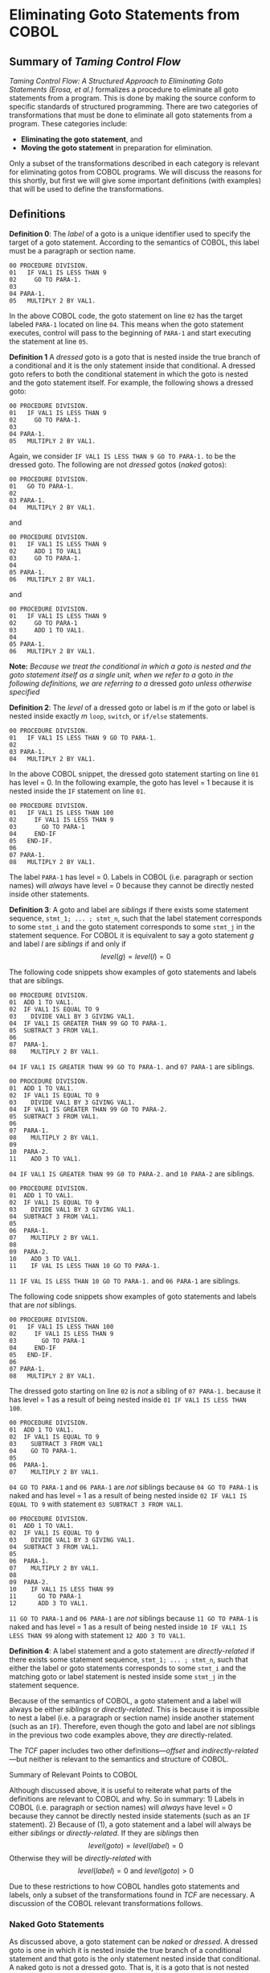 * Eliminating Goto Statements from COBOL
:PROPERTIES:
:CUSTOM_ID: eliminating-goto-statements-from-cobol
:END:
** Summary of /Taming Control Flow/
:PROPERTIES:
:CUSTOM_ID: summary-of-taming-control-flow
:END:
/Taming Control Flow: A Structured Approach to Eliminating Goto
Statements (Erosa, et al.)/ formalizes a procedure to eliminate all goto
statements from a program. This is done by making the source conform to
specific standards of structured programming. There are two categories
of transformations that must be done to eliminate all goto statements
from a program. These categories include:

- *Eliminating the goto statement*, and
- *Moving the goto statement* in preparation for elimination.

Only a subset of the transformations described in each category is
relevant for eliminating gotos from COBOL programs. We will discuss the
reasons for this shortly, but first we will give some important
definitions (with examples) that will be used to define the
transformations.

** Definitions
:PROPERTIES:
:CUSTOM_ID: definitions
:END:
*Definition 0*: The /label/ of a goto is a unique identifier used to
specify the target of a goto statement. According to the semantics of
COBOL, this label must be a paragraph or section name.

#+begin_example
00 PROCEDURE DIVISION.
01   IF VAL1 IS LESS THAN 9
02     GO TO PARA-1.
03
04 PARA-1.
05   MULTIPLY 2 BY VAL1.
#+end_example

In the above COBOL code, the goto statement on line =02= has the target
labeled =PARA-1= located on line =04=. This means when the goto
statement executes, control will pass to the beginning of =PARA-1= and
start executing the statement at line =05=.

*Definition 1* A /dressed/ goto is a goto that is nested inside the true
branch of a conditional and it is the only statement inside that
conditional. A dressed goto refers to both the conditional statement in
which the goto is nested and the goto statement itself. For example, the
following shows a dressed goto:

#+begin_example
00 PROCEDURE DIVISION.
01   IF VAL1 IS LESS THAN 9
02     GO TO PARA-1.
03
04 PARA-1.
05   MULTIPLY 2 BY VAL1.
#+end_example

Again, we consider =IF VAL1 IS LESS THAN 9 GO TO PARA-1.= to be the
dressed goto. The following are not /dressed/ gotos (/naked/ gotos):

#+begin_example
00 PROCEDURE DIVISION.
01   GO TO PARA-1.
02
03 PARA-1.
04   MULTIPLY 2 BY VAL1.
#+end_example

and

#+begin_example
00 PROCEDURE DIVISION.
01   IF VAL1 IS LESS THAN 9
02     ADD 1 TO VAL1
03     GO TO PARA-1.
04
05 PARA-1.
06   MULTIPLY 2 BY VAL1.
#+end_example

and

#+begin_example
00 PROCEDURE DIVISION.
01   IF VAL1 IS LESS THAN 9
02     GO TO PARA-1
03     ADD 1 TO VAL1.
04
05 PARA-1.
06   MULTIPLY 2 BY VAL1.
#+end_example

*Note:* /Because we treat the conditional in which a goto is nested and
the goto statement itself as a single unit, when we refer to a/ goto /in
the following definitions, we are referring to a/ dressed /goto unless
otherwise specified/

*Definition 2*: The /level/ of a dressed goto or label is \(m\) if the
goto or label is nested inside exactly \(m\) =loop=, =switch=, or
=if/else= statements.

#+begin_example
00 PROCEDURE DIVISION.
01   IF VAL1 IS LESS THAN 9 GO TO PARA-1.
02
03 PARA-1.
04   MULTIPLY 2 BY VAL1.
#+end_example

In the above COBOL snippet, the dressed goto statement starting on line
=01= has level = 0. In the following example, the goto has level = 1
because it is nested inside the =IF= statement on line =01=.

#+begin_example
00 PROCEDURE DIVISION.
01   IF VAL1 IS LESS THAN 100
02     IF VAL1 IS LESS THAN 9
03       GO TO PARA-1
04     END-IF
05   END-IF.
06
07 PARA-1.
08   MULTIPLY 2 BY VAL1.
#+end_example

The label =PARA-1= has level = 0. Labels in COBOL (i.e. paragraph or
section names) will /always/ have level = 0 because they cannot be
directly nested inside other statements.

*Definition 3*: A goto and label are /siblings/ if there exists some
statement sequence, =stmt_1; ... ; stmt_n=, such that the label
statement corresponds to some =stmt_i= and the goto statement
corresponds to some =stmt_j= in the statement sequence. For COBOL it is
equivalent to say a goto statement \(g\) and label \(l\) are /siblings/
if and only if \[level(g) = level(l) = 0\]

The following code snippets show examples of goto statements and labels
that are siblings.

#+begin_example
00 PROCEDURE DIVISION.
01  ADD 1 TO VAL1.
02  IF VAL1 IS EQUAL TO 9
03    DIVIDE VAL1 BY 3 GIVING VAL1.
04  IF VAL1 IS GREATER THAN 99 GO TO PARA-1.
05  SUBTRACT 3 FROM VAL1.
06
07  PARA-1.
08    MULTIPLY 2 BY VAL1.
#+end_example

=04 IF VAL1 IS GREATER THAN 99 GO TO PARA-1.= and =07 PARA-1= are
siblings.

#+begin_example
00 PROCEDURE DIVISION.
01  ADD 1 TO VAL1.
02  IF VAL1 IS EQUAL TO 9
03    DIVIDE VAL1 BY 3 GIVING VAL1.
04  IF VAL1 IS GREATER THAN 99 G0 TO PARA-2.
05  SUBTRACT 3 FROM VAL1.
06
07  PARA-1.
08    MULTIPLY 2 BY VAL1.
09
10  PARA-2.
11    ADD 3 TO VAL1.
#+end_example

=04 IF VAL1 IS GREATER THAN 99 G0 TO PARA-2.= and =10 PARA-2= are
siblings.

#+begin_example
00 PROCEDURE DIVISION.
01  ADD 1 TO VAL1.
02  IF VAL1 IS EQUAL TO 9
03    DIVIDE VAL1 BY 3 GIVING VAL1.
04  SUBTRACT 3 FROM VAL1.
05
06  PARA-1.
07    MULTIPLY 2 BY VAL1.
08
09  PARA-2.
10    ADD 3 TO VAL1.
11    IF VAL IS LESS THAN 10 GO TO PARA-1.
#+end_example

=11 IF VAL IS LESS THAN 10 GO TO PARA-1.= and =06 PARA-1= are siblings.

The following code snippets show examples of goto statements and labels
that are /not/ siblings.

#+begin_example
00 PROCEDURE DIVISION.
01   IF VAL1 IS LESS THAN 100
02     IF VAL1 IS LESS THAN 9
03       GO TO PARA-1
04     END-IF
05   END-IF.
06
07 PARA-1.
08   MULTIPLY 2 BY VAL1.
#+end_example

The dressed goto starting on line =02= is /not/ a sibling of
=07 PARA-1.= because it has level = 1 as a result of being nested inside
=01 IF VAL1 IS LESS THAN 100=.

#+begin_example
00 PROCEDURE DIVISION.
01  ADD 1 TO VAL1.
02  IF VAL1 IS EQUAL TO 9
03    SUBTRACT 3 FROM VAL1
04    GO TO PARA-1.
05
06  PARA-1.
07    MULTIPLY 2 BY VAL1.
#+end_example

=04 GO TO PARA-1= and =06 PARA-1= are /not/ siblings because
=04 GO TO PARA-1= is naked and has level = 1 as a result of being nested
inside =02 IF VAL1 IS EQUAL TO 9= with statement
=03 SUBTRACT 3 FROM VAL1=.

#+begin_example
00 PROCEDURE DIVISION.
01  ADD 1 TO VAL1.
02  IF VAL1 IS EQUAL TO 9
03    DIVIDE VAL1 BY 3 GIVING VAL1.
04  SUBTRACT 3 FROM VAL1.
05
06  PARA-1.
07    MULTIPLY 2 BY VAL1.
08
09  PARA-2.
10    IF VAL1 IS LESS THAN 99
11      GO TO PARA-1
12      ADD 3 TO VAL1.
#+end_example

=11 GO TO PARA-1= and =06 PARA-1= are /not/ siblings because
=11 GO TO PARA-1= is naked and has level = 1 as a result of being nested
inside =10 IF VAL1 IS LESS THAN 99= along with statement
=12 ADD 3 TO VAL1=.

*Definition 4*: A label statement and a goto statement are
/directly-related/ if there exists some statement sequence,
=stmt_1; ... ; stmt_n=, such that either the label or goto statements
corresponds to some =stmt_i= and the matching goto or label statement is
nested inside some =stmt_j= in the statement sequence.

Because of the semantics of COBOL, a goto statement and a label will
always be either /siblings/ or /directly-related/. This is because it is
impossible to nest a label (i.e. a paragraph or section name) inside
another statement (such as an =IF=). Therefore, even though the goto and
label are /not/ siblings in the previous two code examples above, they
/are/ directly-related.

The /TCF/ paper includes two other definitions---/offset/ and
/indirectly-related/---but neither is relevant to the semantics and
structure of COBOL.

**** Summary of Relevant Points to COBOL
:PROPERTIES:
:CUSTOM_ID: summary-of-relevant-points-to-cobol
:END:
Although discussed above, it is useful to reiterate what parts of the
definitions are relevant to COBOL and why. So in summary: 1) Labels in
COBOL (i.e. paragraph or section names) will /always/ have level = 0
because they cannot be directly nested inside statements (such as an
=IF= statement). 2) Because of (1), a goto statement and a label will
always be either /siblings/ or /directly-related/. If they are
/siblings/ then \[level(goto) = level(label) = 0\] Otherwise they will
be /directly-related/ with
\[level(label) = 0 \textrm{ and } level(goto)>0\]

Due to these restrictions to how COBOL handles goto statements and
labels, only a subset of the transformations found in /TCF/ are
necessary. A discussion of the COBOL relevant transformations follows.

*** Naked Goto Statements
:PROPERTIES:
:CUSTOM_ID: naked-goto-statements
:END:
As discussed above, a goto statement can be /naked/ or /dressed/. A
dressed goto is one in which it is nested inside the true branch of a
conditional statement and that goto is the only statement nested inside
that conditional. A naked goto is not a dressed goto. That is, it is a
goto that is not nested inside a conditional or it is not the only
statement nested inside the conditional in which it is nested. If a goto
is dressed, then we consider the goto and its nesting conditional as a
single unit.

Because all the examples and transformations discussed in /TCF/ assume
the gotos are dressed, we will quickly review a procedure to transform
any naked goto into a dressed version. The transformation is simple: -
For every naked goto found in a program, transform it into a dressed
goto by nesting it inside the true branch of a conditional statement in
the form of =IF TRUE ... END-IF.=

A trivial example is one in which there is a single goto and label:

#+begin_example
00 PROCEDURE DIVISION.
01   GO TO PARA-1
02
03 PARA-1.
04   ADD 1 TO VAL1.

==Transformed to dressed goto==>

00 PROCEDURE DIVISION.
01   IF TRUE
02     GO TO PARA-1.
03
04 PARA-1.
05   ADD 1 TO VAL1.
#+end_example

The following examples shows how the transformation works when the goto
is already nested inside a conditional statement but other statements
are also nested inside:

#+begin_example
00 PROCEDURE DIVISION.
01   IF VAL1 IS LESS THAN 42
02     ADD 2 TO VAL1
03     GO TO PARA-1.
04
05 PARA-1.
06   ADD 1 TO VAL1.

==Transformed to dressed goto==>

00 PROCEDURE DIVISION.
01   IF VAL1 IS LESS THAN 42
02     ADD 2 TO VAL1
03     IF TRUE GO TO PARA-1 END-IF
04   END-IF.
05
06 PARA-1.
07   ADD 1 TO VAL1.
#+end_example

and

#+begin_example
00 PROCEDURE DIVISION.
01   IF VAL1 IS LESS THAN 42
02     GO TO PARA-1
03     ADD 2 TO VAL1.
04
05 PARA-1.
06   ADD 1 TO VAL1.

==Transformed to dressed goto==>

00 PROCEDURE DIVISION.
01   IF VAL1 IS LESS THAN 42
02     IF TRUE GO TO PARA-1 END-IF
03     ADD 2 TO VAL1
04   END-IF.
05
06 PARA-1.
07   ADD 1 TO VAL1.
#+end_example

and

#+begin_example
00 PROCEDURE DIVISION.
01   IF VAL1 IS LESS THAN 42
02     GO TO PARA-1
03   ELSE
04     ADD 2 TO VAL1
05   END-IF.
06
07 PARA-1.
08   ADD 1 TO VAL1.

==Transformed to dressed goto==>

00 PROCEDURE DIVISION.
01   IF VAL1 IS LESS THAN 42
02     IF TRUE GO TO PARA-1 END-IF
03   ELSE
04     ADD 2 TO VAL1
05   END-IF.
06
07 PARA-1.
08   ADD 1 TO VAL1.
#+end_example

The naked goto transformation will be referenced below when discussing
the transformations defined in /TCF/.

*** /TCF/ Transformations
:PROPERTIES:
:CUSTOM_ID: tcf-transformations
:END:
There are two categories of transformations outlined in /TCF/, those
that *eliminate the goto statement* and those that *move the goto
statement* by unnesting it from other statements in preparation for
elimination. We will begin our discussion with the latter.

**** Moving Goto Statements by Unnesting
:PROPERTIES:
:CUSTOM_ID: moving-goto-statements-by-unnesting
:END:
/TCF/ defines two types of movement transformations that can be done on
a goto statement: 1) *Outward-movement* transformations where a goto or
label statement is unnested from and moved outside another statement
such as a =loop=, =switch=, or =if/else=. If
\(level(goto)>level(label)\) then a series of outward-movement
transformations are done to decrease the level of the goto statement
until \(level(goto)=level(label)\) 2) *Inward-movement* transformations
where a goto or label statement is nested inside another statement such
as a =loop=, =switch=, or =if/else=. If \(level(goto)<level(label)\)
then a series of inward-movement transformations are done to increase
the level of the goto statement until \(level(goto)=level(label)\).

Consistent with the discussion on applying the definitions to COBOL in
the previous section, inward-movement transformations can be ignored;
they are not relevant to COBOL programs. Recall that not only will it
/always/ be the case for every COBOL program that

\[level(goto) \geqslant level(label),\]

it will also always be true that

\[level(label) = 0.\]

Thus, /the only movement transformation we need in eliminating gotos
from a COBOL program is the outward-movement transformation/.
Furthermore, the goal of these outward-movement transformations is to
make the COBOL goto and target label (the paragraph or section name)
/siblings/ with

\[level(goto) = level(label) = 0.\]

**** Outward-movement Transformations in COBOL
:PROPERTIES:
:CUSTOM_ID: outward-movement-transformations-in-cobol
:END:
There are two basic statements from which gotos can be unnested and
moved out to a lower level. These are from inside =IF ... ELSE ...=
statements and =PERFORM ... UNTIL ...= statements (the standard looping
structure in COBOL).

***** Moving Goto Outside an IF Statement
:PROPERTIES:
:CUSTOM_ID: moving-goto-outside-an-if-statement
:END:
The same basic approach is used if the goto is nested inside an
=IF ... ELSE ...= statement or =PERFORM ... UNTIL ...= statement: -
identify the guard expression inside the dressed goto or the conditional
in which the dressed goto is nested inside, - assign a boolean variable
the value of that guard expression, - place this assignment statement
right before the nesting statement, and - move the goto down one level
by pulling it out of the statement it's nested in.

A simple example follows.

#+begin_example
00 PROCEDURE DIVISION.
01   IF VAL1 IS LESS THAN 100
02     IF VAL1 IS LESS THAN 9
03       GO TO PARA-1
04     END-IF
05   END-IF
06   COMPUTE VAL1 = VAL1 + 1.
07
08 PARA-1.
09   MULTIPLY 2 BY VAL1.

==First create cond_1 on line 02 from the dressed 
  goto guard expression==>

00 PROCEDURE DIVISION.
01   IF VAL1 IS LESS THAN 100
02     cond_1 = VAL1 IS LESS THAN 9
03     IF cond_1 GO TO PARA-1 END-IF
04   END-IF.
05   COMPUTE VAL1 = VAL1 + 1.
06
07 PARA-1.
08   MULTIPLY 2 BY VAL1.
#+end_example

We can see the dressed goto starts on top line =02= and contains the
guard expression =VAL1 IS LESS THAN 9=. So we first create a boolean
variable =cond_1= at bottom line =02= and assign this expression.

*Note:* /The introduction of this =cond_1= value is not valid COBOL.
Here we used a simplified notation, but COBOL does not include boolean
valued variables. Level 88 variables are often used to serve this
function and the actual implementation of the outward-movement
transformation will have to do something similar./ See the discussion
below in *COBOL Does Not Have Boolean Valued Variables*

We can now move the dressed goto outside the outer conditional by
creating a similar boolean valued variable, assigning it the outer
conditional's guard expression, conjuncting this boolean valued variable
to the dressed goto's guard expression, and moving the goto out one
level:

#+begin_example
00 PROCEDURE DIVISION.
01   IF VAL1 IS LESS THAN 100
02     cond_1 = VAL1 IS LESS THAN 9
03     IF cond_1 GO TO PARA-1 END-IF
04   END-IF.
05   COMPUTE VAL1 = VAL1 + 1.
06
07 PARA-1.
08   MULTIPLY 2 BY VAL1.

==Now create cond_2 on line 01 and move out the goto==>

00 PROCEDURE DIVISION.
01   cond_2 = VAL1 IS LESS THAN 100
02   IF VAL1 IS LESS THAN 100
03     cond_1 = VAL1 IS LESS THAN 9
04   END-IF
05   IF cond_1 AND cond_2 GO TO PARA-1.
06   COMPUTE VAL1 = VAL1 + 1.
07
08 PARA-1.
09   MULTIPLY 2 BY VAL1.
#+end_example

Here we can see the original program on top with the equivalent version
after completing the transformation on bottom:

#+begin_example
00 PROCEDURE DIVISION.
01   IF VAL1 IS LESS THAN 100
02     IF VAL1 IS LESS THAN 9
03       GO TO PARA-1
04     END-IF
05   END-IF
06   COMPUTE VAL1 = VAL1 + 1.
07
08 PARA-1.
09   MULTIPLY 2 BY VAL1.

==Fully transforms to==>

00 PROCEDURE DIVISION.
01   cond_2 = VAL1 IS LESS THAN 100
02   IF VAL1 IS LESS THAN 100
03     cond_1 = VAL1 IS LESS THAN 9
04   END-IF
05   IF cond_1 AND cond_2 GO TO PARA-1.
06   COMPUTE VAL1 = VAL1 + 1.
07
08 PARA-1.
09   MULTIPLY 2 BY VAL1.
#+end_example

This concludes the steps involved in the outward-movement transformation
of the goto included in this example. How we use the variable =cond_1=
and =cond_2= that we introduced or what we do with the statement on
below line =06= after the goto but before the label will be discussed
when explaining the goto elimination transformations. Until then, let's
look at another example that uses a =PERFORM ... UNTIL ...= to nest a
goto.

***** Moving Goto Outside a PERFORM Statement
:PROPERTIES:
:CUSTOM_ID: moving-goto-outside-a-perform-statement
:END:
Consider the following example.

#+begin_example
00 PROCEDURE DIVISION.
01   PERFORM UNTIL VAL1 IS GREATER THAN 10
02     GO TO PARA-1.
03   COMPUTE VAL1 = VAL1 + 1.
04
05 PARA-1.
06   MULTIPLY 2 BY VAL1.
#+end_example

Notice the goto on line =02= is naked. So lets first correct that:

#+begin_example
00 PROCEDURE DIVISION.
01   PERFORM UNTIL VAL1 IS GREATER THAN 10
02     GO TO PARA-1.
03   COMPUTE VAL1 = VAL1 + 1.
04
05 PARA-1.
06   MULTIPLY 2 BY VAL1.

==Make naked goto dressed==>

00 PROCEDURE DIVISION.
01   PERFORM UNTIL VAL1 IS GREATER THAN 10
02     IF TRUE GO TO PARA-1 END-IF.
03   COMPUTE VAL1 = VAL1 + 1.
04
05 PARA-1.
06   MULTIPLY 2 BY VAL1.
#+end_example

Now apply the outward movement transformation from the loop structure to
get:

#+begin_example
00 PROCEDURE DIVISION.
01   PERFORM UNTIL VAL1 IS GREATER THAN 10
02     IF TRUE GO TO PARA-1 END-IF.
03   COMPUTE VAL1 = VAL1 + 1.
04
05 PARA-1.
06   MULTIPLY 2 BY VAL1.

==Transforms to==>

00 PROCEDURE DIVISION.
01   cond_2 = VAL1 IS GREATER THAN 10
02   PERFORM UNTIL VAL1 IS GREATER THAN 10
03     cond_1 = TRUE
04     IF cond_1 break.
05   END-PERFORM.
06   IF cond_1 AND NOT(cond_2) GO TO PARA-1 END-IF.
07   COMPUTE VAL1 = VAL1 + 1.
08
09 PARA-1.
10   MULTIPLY 2 BY VAL1.
#+end_example

Just as in the =IF ... Else ...= statement, we identify the guard
expression guarding the goto statement, assign to a boolean variable the
value of that guard expression, and move the goto outside the statement
in which it was originally nested. Movement outside a =PERFORM= differs
from =IF ... ELSE ...=, however, because we must place at the original
location of the dressed goto a =break= statement that is inside a
conditional guarded by the dressed goto's guard expression.

*Note:* /COBOL does not contain a/ =break= /statement. We can, however,
use a non-COBOL construct during our compilation process into our
FOM-ready representation. That is, we can insert a statement (or flag,
if you wish) that tells the FOM transpiler to create a FOM break
statement inside the relevant branch of the conditional. This will
maintain equivalence to the original COBOL source while side-stepping a
more complicated transformation./

***** Outward-movement Transformations for Multiple Levels of Nesting
:PROPERTIES:
:CUSTOM_ID: outward-movement-transformations-for-multiple-levels-of-nesting
:END:
The above outward-movement process can be done recursively for any level
of nesting until \(level(goto) = 0\) as can be seen in the following
example.

#+begin_example
00 PROCEDURE DIVISION.
01   IF VAL1 IS LESS THAN 0
02     SUBTRACT VAL1 FROM VAL1
03     IF VAL1 IS EQUAL TO 0
04       MOVE 9 TO VAL1
05       GO TO PARA-1
06     END-IF
07   END-IF.
08   COMPUTE VAL1 = VAL1 + 1.
09
10 PARA-1.
11   MULTIPLY 2 BY VAL1.

==Transforms to==>

00 PROCEDURE DIVISION.
01   cond_3 = VAL1 IS LESS THAN 0.
02   IF VAL1 IS LESS THAN 0
03     SUBTRACT VAL1 TO VAL1
04     cond_2 = VAL1 IS EQUAL TO 0
05     IF VAL1 IS EQUAL TO 0
06       MOVE 9 TO VAL1
07       cond_1 = TRUE
08     END-IF
09   END-IF.
10   IF cond_1 AND cond_2 and cond_3 GO TO PARA-1.
11   COMPUTE VAL1 = VAL1 + 1.
12
13 PARA-1.
14   MULTIPLY 2 BY VAL1.
#+end_example

**** Goto Elimination Transformations
:PROPERTIES:
:CUSTOM_ID: goto-elimination-transformations
:END:
Once the goto has been completely unnested
(i.e. \(level(goto)=level(label)=0\)) using the outward-movement
transformations we are ready to eliminate the goto statement. There are
two such transformations depending on how the goto and its target label
are ordered /according to the execution of those statements/. Execution
order will become relevant shortly, but let us first describe the two
transformations. These transformations are 1) *Forward goto
transformation* where a goto that is before its target label according
to the execution order of the program is eliminated, and 2) *Backward
goto transformation* where a goto that is after its target label
according to the execution order of the program is eliminated.

***** Forward Goto Transformation
:PROPERTIES:
:CUSTOM_ID: forward-goto-transformation
:END:
The basic procedure of either elimination transformations is to 1) Find
the statements that are between the goto and its target label according
to the execution order of the program. 2) Nest those statements into the
appropriate COBOL control flow statement while preserving equivalence to
the original program

Consider the following example where a forward goto is eliminated

#+begin_example
00 PROCEDURE DIVISION.
01   IF VAL1 IS LESS THAN 9
02     GO TO PARA-1.
03   COMPUTE VAL1 = VAL1 + 1.
04
05 PARA-1.
06   MULTIPLY 2 BY VAL1.

==Outward movement transformation==>

00 PROCEDURE DIVISION.
01   cond_1 = VAL1 IS LESS THAN 9.
02   IF VAL1 IS LESS THAN 9.
03   IF cond_1 GO TO PARA-1.
04   COMPUTE VAL1 = VAL1 + 1.
05
06 PARA-1.
07   MUTIPLY 2 BY VAL1.
#+end_example

First the goto is moved outward using an outward-movement transformation

#+begin_example
00 PROCEDURE DIVISION.
01   cond_1 = VAL1 IS LESS THAN 9.
02   IF VAL1 IS LESS THAN 9.
03   IF cond_1 GO TO PARA-1.
04   COMPUTE VAL1 = VAL1 + 1.
05
06 PARA-1.
07   MUTIPLY 2 BY VAL1.

==Eliminate goto==>

00 PROCEDURE DIVISION.
01   cond_1 = VAL1 IS LESS THAN 9.
02   IF VAL1 IS LESS THAN 9.
03   IF NOT(cond_1)
04     COMPUTE VAL1 = VAL1 + 1.
05   IF cond_1 GO TO PARA-1.
06
07 PARA-1.
08   MUTIPLY 2 BY VAL1.
#+end_example

Then the goto is eliminated by first collecting the statements between
the goto on top line =03= and the label =PARA-1= on line =06=. There is
only one such statement on line =04=: =COMPUTE VAL1 = VAL1 + 1=. We then
create a new =IF= statement with the negation of the boolean variable
=cond_1= on line =01= (created during the outward-movement
transformation) as the guard expression. We then nest the collected
statements (here only =COMPUTE VAL1 = VAL1 + 1=) inside the true branch
of that created =IF= statement. We can now simply remove the goto at
bottom line =05=, eliminating it from the program. An optional cleanup
step in this particular example is to also removing the =IF= at bottom
line =02= since it contains no other statements. As we will see, if it
/did/ contain other statements this cleanup step would not be possible.

Here we can see the original program on the top and the goto-free,
cleaned up version on the bottom.

#+begin_example
00 PROCEDURE DIVISION.
01   IF VAL1 IS LESS THAN 9
02     GO TO PARA-1.
03   COMPUTE VAL1 = VAL1 + 1.
04
05 PARA-1.
06   MULTIPLY 2 BY VAL1.

==Fully transformed==>

00 PROCEDURE DIVISION.
01   cond_1 = VAL1 IS LESS THAN 9.
02   IF NOT(cond_1)
03     COMPUTE VAL1 = VAL1 + 1.
04
05 PARA-1.
06   MUTIPLY 2 BY VAL1.
#+end_example

These two programs are equivalent w.r.t. how the program transforms
information.

This procedure of forward goto elimination is the same for any amount of
outward-movement transformations that may be required. It is also the
same for any number or type of statements that exist between the goto
and its target label according to the execution order of the program:

#+begin_example
00 PROCEDURE DIVISION.
01   IF VAL1 IS LESS THAN 0
02     SUBTRACT VAL1 FROM VAL1
03     IF VAL1 IS EQUAL TO 0
04       MOVE 9 TO VAL1
05       GO TO PARA-1
06     END-IF
07   END-IF.
08   IF VAL1 IS GREATER THAN 8
09     ADD VAL1 TO VAL1.
10   COMPUTE VAL1 = VAL1 + 1.
11
12 PARA-1.
13    MULTIPLY 2 BY VAL1.

==Fully transformed==>

00 PROCEDURE DIVISION.
01   cond_3 = VAL1 IS LESS THAN 0.
02   IF VAL1 IS LESS THAN 0
03     SUBTRACT VAL1 FROM VAL1
04     cond_2 = VAL1 IS EQUAL TO 0
05     IF VAL1 IS EQUAL TO 0
06       MOVE 9 TO VAL1
07       cond_1 = TRUE
08     END-IF
09   END-IF.
10   IF NOT(cond_1) OR NOT(cond_2) OR NOT(cond_3)
11     IF VAL1 IS GREATER THAN 8
12       ADD VAL1 TO VAL1
13     END-IF
14     COMPUTE VAL1 = VAL1 + 1
15   END-IF.
16
17 PARA-1.
18   MULTIPLY 2 BY VAL1.
#+end_example

If more than one outward-movement transformation was done to completely
unnest the goto, the guard expression for the created =IF= statement on
bottom line =10= becomes the disjunction of the negation of each of the
boolean variables (=cond_1=, =cond_2=, and =cond_3= in this case).

*Note:* /If the boolean variable was created by unnesting from a
=PERFORM ... UNTIL ...= statement, then the guard disjunction will
include that variable /not* negated*. For example, say we have =cond_2=
created by an outward-movement transformation from an =IF= statement and
=cond_3= created by an outward-movement transformation from a
=PERFORM ... UNTIL ...= statement. Our =IF= statement created during the
forward goto elimination transformation will look like this:
=IF NOT(cond_1) OR NOT(cond_2) OR cond_3=. We now return to our original
example.

Notice that we cannot cleanup by removing the =IF= statements on bottom
lines =02= and =05= in which the goto was originally nested. They
included other statement (lines =03= and =06=) the removal of which
would change the semantics from the original program.

Furthermore, forward goto elimination must be done recursively, using a
combination of outward-movement and forward goto elimination
transformations for each level of nesting out of which the goto is
pulled. For example,

#+begin_example
00 PROCEDURE DIVISION.
01   IF VAL1 IS LESS THAN 0
02     SUBTRACT VAL1 FROM VAL1
03     IF VAL1 IS EQUAL TO 0
04       MOVE 9 TO VAL1
05       GO TO PARA-1
06     ELSE
07       MOVE 200 TO VAL1
08     END-IF
09     DISPLAY 'Hello, reader'
10   END-IF.
11   IF VAL1 IS GREATER THAN 8
12     ADD VAL1 TO VAL1.
13   COMPUTE VAL1 = VAL1 + 1.
14
15 PARA-1.
16   MULTIPLY 2 BY VAL1.

==Transformed first layer==>

00 PROCEDURE DIVISION.
01   IF VAL1 IS LESS THAN 0
02     SUBTRACT VAL1 FROM VAL1
03     cond_2 = VAL1 IS EQUAL TO 0
04     IF VAL1 IS EQUAL TO 0
05       MOVE 9 TO VAL1
06       cond_1 = true
07     ELSE
08       MOVE 200 TO VAL1
09     END-IF
10     IF NOT(cond_1) AND NOT(cond_2)
11       DISPLAY 'Hello, reader'
12     END-IF
13     IF cond_1 AND cond_2 GO TO PARA-1 END-IF
14   END-IF.
15   IF VAL1 IS GREATER THAN 8
16     ADD VAL1 TO VAL1.
17   COMPUTE VAL1 = VAL1 + 1.
18
19 PARA-1.
20    MULTIPLY 2 BY VAL1.
#+end_example

We can see in this example that the goto on top line =05= is nested
inside the true branch of the =IF= statement on top line =03=, which is
nested inside the true branch of the =IF= statement on top line =01=. We
can also see that there is a statement at top line =09= that ends the
true branch of the top line =01= statement after the nested conditional
statement on top line =03=. We can see on the bottom that this statement
=DISPLAY 'Hello, reader'= gets nested inside the true branch of the
condition guarded by the negation of =cond_1= and =cond_2=, which can be
seen on bottom line =10=. The goto is now the last statement on bottom
line =13= the true block of the outer =IF= statement on bottom line
=01=.

#+begin_example
00 PROCEDURE DIVISION.
01   IF VAL1 IS LESS THAN 0
02     SUBTRACT VAL1 FROM VAL1
03     cond_2 = VAL1 IS EQUAL TO 0
04     IF VAL1 IS EQUAL TO 0
05       MOVE 9 TO VAL1
06       cond_1 = true
07     ELSE
08       MOVE 200 TO VAL1
09     END-IF
10     IF NOT(cond_1) AND NOT(cond_2)
11       DISPLAY 'Hello, reader'
12     END-IF
13     IF cond_1 AND cond_2 GO TO PARA-1 END-IF
14   END-IF.
15   IF VAL1 IS GREATER THAN 8
16     ADD VAL1 TO VAL1.
17   COMPUTE VAL1 = VAL1 + 1.
18
19 PARA-1.
20    MULTIPLY 2 BY VAL1.

==Goto moved out another layer and made ready for elimination==>

00 PROCEDURE DIVISION.
01   cond_3 = VAL1 IS LESS THAN 0
02   IF VAL1 IS LESS THAN 0
03     SUBTRACT VAL1 FROM VAL1
04     cond_2 = VAL1 IS EQUAL TO 0
05     IF VAL1 IS EQUAL TO 0
06       MOVE 9 TO VAL1
07       cond_1 = true
08     ELSE
09       MOVE 200 TO VAL1
10     END-IF
11     IF NOT(cond_1) AND NOT(cond_2)
12       DISPLAY 'Hello, reader'
13     END-IF
14   END-IF.
15   IF NOT(cond_1) AND NOT(cond_2) AND NOT(cond_3)
16     IF VAL1 IS GREATER THAN 8
17       ADD VAL1 TO VAL1
18     END-IF
19     COMPUTE VAL1 = VAL1 + 1
20   END-IF.
21   IF cond_1 AND cond_2 AND cond_3 GO TO PARA-1.
22
23 PARA-1.
24   MULTIPLY 2 BY VAL1.
#+end_example

Once again, the outward-movement transformation is applied to the goto
statement top line =13=. Next, the =IF= statement on bottom line =15= is
created with the negated disjunction of created boolean variables as the
guard expression and the collected statements nested inside the true
branch. Finally, the goto statement is moved right next to its target
label at bottom line =21=. We can now safely eliminate the goto
statement.

#+begin_example
00 PROCEDURE DIVISION.
01   IF VAL1 IS LESS THAN 0
02     SUBTRACT VAL1 FROM VAL1
03     IF VAL1 IS EQUAL TO 0
04       MOVE 9 TO VAL1
05       GO TO PARA-1
06     ELSE
07       MOVE 200 TO VAL1
08     END-IF
09     DISPLAY 'Hello, reader'
10   END-IF.
11   IF VAL1 IS GREATER THAN 8
12     ADD VAL1 TO VAL1.
13   COMPUTE VAL1 = VAL1 + 1.
14
15 PARA-1.
16   MULTIPLY 2 BY VAL1.

==Fully transformed==>

00 PROCEDURE DIVISION.
01   cond_3 = VAL1 IS LESS THAN 0
02   IF VAL1 IS LESS THAN 0
03     SUBTRACT VAL1 FROM VAL1
04     cond_2 = VAL1 IS EQUAL TO 0
05     IF VAL1 IS EQUAL TO 0
06       MOVE 9 TO VAL1
07       cond_1 = true
08     ELSE
09       MOVE 200 TO VAL1
10     END-IF
11     IF NOT(cond_1) AND NOT(cond_2)
12       DISPLAY 'Hello, reader'
13     END-IF
14   END-IF.
15   IF NOT(cond_1) AND NOT(cond_2) AND NOT(cond_3)
16     IF VAL1 IS GREATER THAN 8
17       ADD VAL1 TO VAL1
18     END-IF
19     COMPUTE VAL1 = VAL1 + 1
20   END-IF.
21
22 PARA-1.
23   MULTIPLY 2 BY VAL1.
#+end_example

Here we can see original program on the top with the fully transformed
version on the bottom with the goto eliminated.

***** Backward Goto Transformation
:PROPERTIES:
:CUSTOM_ID: backward-goto-transformation
:END:
To reiterate, the basic procedure of either elimination transformations
is to 1) Find the statements that are between the goto and its target
label according to the execution order of the program. 2) Nest those
statements into the appropriate COBOL control flow statement while
preserving equivalence to the original program.

In the forward goto elimination transformation, the appropriate COBOL
control flow statement was an =IF= statement. When we are dealing with a
backward goto, the appropriate COBOL control flow statement is a
=PERFORM ... UNTIL ... WITH TEST AFTER=. This is COBOL's
=do ... while ...= implementation. The same behavior can, however, be
implemented with a regular =PERFORM ... UNTIL= by clever use of boolean
valued variables to ensure the body of the loop is executed at least
once. This method will be discussed in a later section. Here is a small
example demonstrating backward goto elimination with use of a
=PERFORM ... UNTIL ... WITH TEST AFTER=.

#+begin_example
00 PROCEDURE DIVISION.
01   PERFORM PARA-1.
02   STOP RUN.
03
04 PARA-1.
05   MULTIPLY 2 BY VAL1.
06   IF VAL1 IS LESS THAN 9
07     GO TO PARA-1.

==Unnest the goto==>

00 PROCEDURE DIVISION.
01   PERFORM PARA-1.
02   STOP RUN.
03
04 PARA-1.
05   MULTIPLY 2 BY VAL1.
06   cond_1 = VAL1 IS LESS THAN 9
07   IF VAL1 IS LESS THAN 9
08   IF cond_1 GO TO PARA-1.
#+end_example

We can see on bottom lines =06= through =08=, the goto has been unnested
from the conditional statement using an outward-movement transformation.

#+begin_example
00 PROCEDURE DIVISION.
01   PERFORM PARA-1.
02   STOP RUN.
03
04 PARA-1.
05   MULTIPLY 2 BY VAL1.
06   cond_1 = VAL1 IS LESS THAN 9
07   IF VAL1 IS LESS THAN 9
08   IF cond_1 GO TO PARA-1.

==Transforms to==>

00 PROCEDURE DIVISION.
01   PERFORM PARA-1.
02   STOP RUN.
03
04 PARA-1.
05   IF cond_1 GO TO PARA-1.
06   PERFORM UNTIL NOT(cond_1) WITH TEST AFTER
07     MULTIPLY 2 BY VAL1
08     cond_1 = VAL1 IS LESS THAN 9
09     IF VAL1 IS LESS THAN 9
#+end_example

Then the statements on top lines =05= through =07= are collected and
nested inside the body of the
=PERFORM UNTIL NOT(cond_1) WITH TEST AFTER= on bottom line =06=. For the
guard expression, =cond_1= is the boolean variable created during the
outward-movement transformation on top line =06=.

The goto statement can now be eliminated and the conditional statement
on bottom line =09= safely removed (again, because both the true block
and false block of that conditional statement are now empty). The
original program with the final eliminated goto version can be seen
below.

#+begin_example
00 PROCEDURE DIVISION.
01   PERFORM PARA-1.
02   STOP RUN.
03
04 PARA-1.
05   MULTIPLY 2 BY VAL1.
06   IF VAL1 IS LESS THAN 9.
07     GO TO PARA-1.

==Transforms to==>

00 PROCEDURE DIVISION.
01   PERFORM PARA-1.
02   STOP RUN.
03
04 PARA-1.
05   PERFORM UNTIL NOT(cond_1) WITH TEST AFTER
06     MULTIPLY 2 BY VAL1
07     cond_1 = VAL1 IS LESS THAN 9
08     IF VAL1 IS LESS THAN 9
#+end_example

Just as in the forward goto elimination transformation, multiple
outward-movement transformations can be required to unnest the goto from
several statements before completing the backward goto elimination
transformation:

#+begin_example
00 PROCEDURE DIVISION.
01   PERFORM PARA-1.
02   STOP RUN.
03
04 PARA-1.
05   PERFORM UNTIL VAL1 IS GREATER THAN 20
06     MULTIPLY 2 BY VAL1
07     IF VAL1 IS LESS THAN 10
08       MOVE 10 TO VAL1
09       GO TO PARA-1
10     END-IF
11   END-PERFORM.

==Transforms to==>

00 PROCEDURE DIVISION.
01   PERFORM PARA-1.
02   STOP RUN.
03
04 PARA-1.
05   PERFORM UNTIL NOT(cond_1)
06              OR NOT(cond_2)
07              OR cond_3 WITH TEST AFTER
08     cond_3 = VAL1 IS GREATER THAN 20
09     PERFORM UNTIL VAL1 IS GREATER THAN 20
10       MULTIPLY 2 BY VAL1
11       cond_2 = VAL1 IS LESS THAN 10
12       IF VAL1 IS LESS THAN 10
13         MOVE 10 TO VAL1
14         cond_1 = TRUE
15         IF cond_1 break
16       END-IF
17     END-PERFORM
18   END-PERFORM.
#+end_example

Again, note that =cond_1= and =cond_2= are negated in our created
disjunction guard in the statement on below line =05= and =cond_3= is
not negated. This is because =cond_1= and =cond_2= were created by
moving the goto out of an =IF= statement and =cond_3= was created by
moving the goto out of a =PERFORM ... UNTIL ...= statement.

** Other Considerations When Applying /TCF/ to COBOL Source
:PROPERTIES:
:CUSTOM_ID: other-considerations-when-applying-tcf-to-cobol-source
:END:
We have now completed the basic application of the /TCF/ paper to COBOL.
What follows is a discussion of specific issues that must be considered
when applying /TCF/ to our work at Phase Change. This includes specific
design and implementation options and choices that must be made to
easily transform the COBOL source code into a FOM representation.

*** Backward Goto Elimination Transformation Using Regular Loops and a
"Do at Least Once" Variable.
:PROPERTIES:
:CUSTOM_ID: backward-goto-elimination-transformation-using-regular-loops-and-a-do-at-least-once-variable.
:END:
In the discussion of eliminating backward gotos, we used COBOL do-while
construct, the =PERFORM ... UNTIL ... WITH TEST AFTER=. While the
semantics are slightly different from a usual do-while, the
=PERFORM ... UNTIL .. WITH TEST AFTER= has the key feature of testing
the guard expression at the end of the loop iteration. Unfortunately,
FOM does not have a do-while statement. Thus, to best prepare the
original COBOL program for FOM translation, we can use a regular
=PERFORM ... UNTIL ...= loop and strategically create a boolean
variable, conjunctioning it to the =PERFORM ... UNTIL ...= guard to
ensure we enter the loop at least once. Consider our example from above:

#+begin_example
00 PROCEDURE DIVISION.
01   PERFORM PARA-1.
02   STOP RUN.
03
04 PARA-1.
05   MULTIPLY 2 BY VAL1.
06   IF VAL1 IS LESS THAN 9.
07     GO TO PARA-1.

==Transformation using do-while==>

00 PROCEDURE DIVISION.
01   PERFORM PARA-1.
02   STOP RUN.
03
04 PARA-1.
05   PERFORM UNTIL NOT(cond_1) WITH TEST AFTER
06     MULTIPLY 2 BY VAL1
07     cond_1 = VAL1 IS LESS THAN 9

==Transformation using regular loop and 
      do_at_least_once variable==>

00 PROCEDURE DIVISION. 
01   PERFORM PARA-1. 
02   STOP RUN.
03
04 PARA-1.
05   do_at_least_once = TRUE
06   PERFORM UNTIL NOT(do_at_least_once) AND NOT(cond_1) 
07     do_at_least_once = FALSE
08     MULTIPLY 2 BY VAL1
09     cond_1 = VAL1 IS LESS THAN 9
#+end_example

The middle transformation uses COBOL's do-while statement on middle line
=05=. In the bottom transformation we can see the =do_at_least_once=
variable assigned =TRUE= on bottom line =05=. It's negation is then
added to the created =PERFORM ... UNTIL ...= on bottom line =06= along
with =cond_1= on bottom line =09= that was created during the
outward-movement transformation. We then assign =do_at_least_once= the
value =FALSE= as the first statement inside the loop body at bottom line
=07=. This ensures we execute the loop body at least once before
checking =cond_1= during subsequent iterations. This captures the same
behavior as a do-while loop.

*Note:* /We are not suggesting that the implementation of this
transformation produce the do-while version first before producing the
regular loop version. The point is, however it is done, a regular loop
version can be produced that captures the same behavior. Both the
do-while and regular loop transformations are included in these examples
for understanding purposes only./

The same can be done for any level of nesting/complexity that exists in
the program. For example,

#+begin_example
00 PROCEDURE DIVISION.
01   PERFORM PARA-1.
02   STOP RUN.
03
04 PARA-1.
05   PERFORM UNTIL VAL1 IS GREATER THAN 20
06     MULTIPLY 2 BY VAL1
07     IF VAL1 IS LESS THAN 10
08  MOVE 10 TO VAL1
09       GO TO PARA-1
10     END-IF
11   END-PERFORM.

==Transformation using do-while==>

00 PROCEDURE DIVISION.
01   PERFORM PARA-1.
02   STOP RUN.
03
04 PARA-1.
05   PERFORM UNTIL NOT(cond_1)
06              OR NOT(cond_2)
07              OR cond_3 WITH TEST AFTER
08     cond_3 = VAL1 IS GREATER THAN 20
09     PERFORM UNTIL VAL1 IS GREATER THAN 20
10       MULTIPLY 2 BY VAL1
11       cond_2 = VAL1 IS LESS THAN 10
12       IF VAL1 IS LESS THAN 10
13         MOVE 10 TO VAL1
14         cond_1 = TRUE
15        IF cond_1 break
16       END-IF
17     END-PERFORM
18   END-PERFORM.

==Transformation using regular loop==>

00 PROCEDURE DIVISION.
01   PERFORM PARA-1.
02   STOP RUN.
03
04 PARA-1.
05   do_at_least_once = TRUE
06   PERFORM UNTIL NOT(TRUE) 
07             AND (NOT(cond_1)
08              OR NOT(cond_2)
09              OR cond_3) WITH TEST AFTER
10      do_at_least_once = FALSE
11     cond_3 = VAL1 IS GREATER THAN 20
12     PERFORM UNTIL VAL1 IS GREATER THAN 20
13       MULTIPLY 2 BY VAL1
14       cond_2 = VAL1 IS LESS THAN 10
15       IF VAL1 IS LESS THAN 10
16         MOVE 10 TO VAL1
17         cond_1 = TRUE
18         IF cond_1 break
19      END-IF
20     END-PERFORM
21   END-PERFORM.
#+end_example

*** COBOL Does Not Have Boolean Valued Variables
:PROPERTIES:
:CUSTOM_ID: cobol-does-not-have-boolean-valued-variables
:END:
As noted above, the introduction of the boolean valued variables such as
=cond_1= in many of the examples we have seen so far is not valid COBOL.
Level 88 variables are often used to serve this function and the actual
implementation of the outward-movement transformation will have to do
something similar. Unfortunately, level 88 variables cannot be assigned
the value of a complex boolean expression. There are many solutions that
will solve this problem, but the current approach leverages our model of
the COBOL program. Because these transformations will be made at the
control flow graph level and not at the source level, we need not use
valid COBOL. Much like introducing the non-COBOL =break= statement for
outward-movement transformations from =PERFORM ... UNTIL ...=
statements, we can introduce non-COBOL assignment statements to
variables within the context of the CFG. These are perfectly valid
introductions from the perspective of our representation of the source
and pipeline. The two critical requirements of all the transformations
discussed throughout this paper are 1) *Maintain equivalence to the
original source*, and 2) *Map back to source*

Introduction of these non-COBOL assignment statements will allow us to
satisfy the first requirement while not precluding the second.
Techniques to map back to source are beyond the scope of this paper, but
they are well-known and already well-implemented in the pipeline. All
the transformations will respect this requirement.

*** Paragraphs and Sections are the Target Labels of Goto Statements.
:PROPERTIES:
:CUSTOM_ID: paragraphs-and-sections-are-the-target-labels-of-goto-statements.
:END:
In /TCF/, the goto statement and its target label are structured in such
a way that scope is easily identified. For example, nowhere in /TCF/ is
there an example where a goto statement passes control to a label of a
statement that is inside the scope of a different function than the goto
statement. COBOL does indeed have a single scope (i.e., all variables
are defined globally), but the semantics of paragraphs and the
statements they contain can cause tricky situations during goto
eliminations. The three issues are 1) How to properly "nest" the
statements contained in a paragraph or section when doing a forward or
backward goto elimination transformation, 2) The source line ordering of
paragraphs can be different than their execution order, and 3)
Fall-through edges can cause implicit backward gotos.

We will start our discussion with number one.

*Note:* /We outline the solutions to these three problems below in
section/ *Current Solutions to The Three Paragraph and Section Issues*

**** Properly "Nesting" Paragraph or Section Statements
:PROPERTIES:
:CUSTOM_ID: properly-nesting-paragraph-or-section-statements
:END:
Consider the following example.

#+begin_example
00 PROCEDURE DIVISION.
01   IF VAL1 IS GREATER THAN OR EQUAL TO 99
02     GO TO PARA-2
03   ELSE
04     PERFORM PARA-1
05   END-IF.
06   COMPUTE VAL1 = VAL1 * 2.
07
08 PARA-1.
09   COMPUTE VAL1 = VAL1 + 9.
10
11 PARA-2.
12   COMPUTE VAL1 = VAL1 + 1.
#+end_example

We can see that we have a goto at line =02= that goes to =PARA-2=. So if
we take the true branch of the conditional on line =01=, we execute the
statement on line =12= and end execution of the program. If we take the
false branch of line =2= we perform =PARA-1= by executing line =09=,
return to line =05= and then execute lines =06= through =12=, at which
point the program terminates.

So let us now start eliminating the goto on line =02=. We first do an
outward-movement transformation:

#+begin_example
00 PROCEDURE DIVISION.
01   IF VAL1 IS GREATER THAN OR EQUAL TO 99
02     GO TO PARA-2
03   ELSE
04     PERFORM PARA-1
05   END-IF.
06   COMPUTE VAL1 = VAL1 * 2.
07
08 PARA-1.
09   COMPUTE VAL1 = VAL1 + 9.
10
11 PARA-2.
12   COMPUTE VAL1 = VAL1 + 1.

==Outward-movement transformation==>

00 PROCEDURE DIVISION.
01   cond_1 = VAL1 IS GREATER THAN OR EQUAL TO 99
02   IF VAL1 IS GREATER THAN OR EQUAL TO 99
03   ELSE
04     PERFORM PARA-1
05   END-IF.
06   IF cond_1 GO TO PARA-2.
07   COMPUTE VAL1 = VAL1 * 2.
08
09 PARA-1.
10   COMPUTE VAL1 = VAL1 + 9.
11
12 PARA-2.
13   COMPUTE VAL1 = VAL1 + 1.
#+end_example

Here we can see the creation of our boolean valued variable =cond_1= on
bottom line =01=. The goto is now fully unnested; its level is now 0,
same as its target label of =PARA-2=. So we can now start applying the
forward goto elimination transformation to the program:

#+begin_example
00 PROCEDURE DIVISION.
01   cond_1 = VAL1 IS GREATER THAN OR EQUAL TO 99
02   IF VAL1 IS GREATER THAN OR EQUAL TO 99
03   ELSE
04     PERFORM PARA-1
05   END-IF.
06   IF cond_1 GO TO PARA-2.
07   COMPUTE VAL1 = VAL1 * 2.
08
09 PARA-1.
10   COMPUTE VAL1 = VAL1 + 9.
11
12 PARA-2.
13   COMPUTE VAL1 = VAL1 + 1.

==Start of forward goto elimination transformation==>

00 PROCEDURE DIVISION.
01   cond_1 = VAL1 IS GREATER THAN OR EQUAL TO 99
02   IF VAL1 IS GREATER THAN OR EQUAL TO 99
03   ELSE
04     PERFORM PARA-1
05   END-IF.
06   IF NOT(cond_1)
07     COMPUTE VAL1 = VAL1 * 2
08   END-IF.
09   IF cond_1 GO TO PARA-2.
10
11 PARA-1.
12   COMPUTE VAL1 = VAL1 + 9.
13
14 PARA-2.
15   COMPUTE VAL1 = VAL1 + 1.
#+end_example

We can see we have created the necessary conditional statement at bottom
line =06= and nested the statement =COMPUTE VAL1 = VAL1 * 2= inside its
true branch. The goto now sits right above =PARA-1=. We are not done,
however, because the statement inside =PARA-1= needs to also be nested
inside the true branch of this condition according to the original
execution order of the statements. How this nesting is achieved needs
careful consideration since bottom line =12= is actually inside
=PARA-1=. For example, we can not blindly cut and paste bottom line =12=
(or any other statements that could be in =PARA-1=) into to true branch
of the created conditional at bottom line =06= because bottom line =04=
also executes the statements in =PARA-1=. There are at least two
techniques to correctly structure this program: 1) Duplicate the
statements in =PARA-1= and nest them correctly while mapping them back
to the original source lines, or 2) Be clever about how we use new
=PERFORM= statements.

The first option will work, but could potentially create a large
intermediate representation. This could make it difficult to debug
issues. The second is potentially much cleaner, but might actually be
infeasible in the limit of particularly complex programs. This
feasibility/infeasibility question is still open.

***** The Duplication Technique
:PROPERTIES:
:CUSTOM_ID: the-duplication-technique
:END:
We will show what the above example would look like using the
duplication method before showing the clever method.

#+begin_example
00 PROCEDURE DIVISION.
01   cond_1 = VAL1 IS GREATER THAN OR EQUAL TO 99
02   IF VAL1 IS GREATER THAN OR EQUAL TO 99
03   ELSE
04     PERFORM PARA-1
05   END-IF.
06   IF NOT(cond_1)
07     COMPUTE VAL1 = VAL1 * 2
08   END-IF.
09   IF cond_1 GO TO PARA-2.
10
11 PARA-1.
12   COMPUTE VAL1 = VAL1 + 9.
13
14 PARA-2.
15   COMPUTE VAL1 = VAL1 + 1.

==Transformed using duplication technique==>

00 PROCEDURE DIVISION.
01   cond_1 = VAL1 IS GREATER THAN OR EQUAL TO 99
02   IF VAL1 IS GREATER THAN OR EQUAL TO 99
03   ELSE
04     PERFORM PARA-1
05   END-IF.
06   IF NOT(cond_1)
07     COMPUTE VAL1 = VAL1 * 2
08     COMPUTE VAL1 = VAL1 + 9.
09   END-IF.
10   COMPUTE CALC1 = CALC1 + 1.
11   STOP RUN.
12
13 PARA-1.
14   COMPUTE VAL1 = VAL1 + 9.
15
16 PARA-2.
17   COMPUTE VAL1 = VAL1 + 1.
#+end_example

Notice here that we also must duplicate the statements in =PARA-2= at
the end of the implicit starting paragraph and a =STOP RUN= at bottom
line =11= to ensure we don't fall-through and incorrectly execute
=PARA-1= and =PARA-2= again. This would break equivalence with the
original program. Here we can see the original program on the top and
the fully transformed version using duplication:

#+begin_example
00 PROCEDURE DIVISION.
01   IF VAL1 IS GREATER THAN OR EQUAL TO 99
02     GO TO PARA-2
03   ELSE
04     PERFORM PARA-1
05   END-IF.
06   COMPUTE VAL1 = VAL1 * 2.
07
08 PARA-1.
09   COMPUTE VAL1 = VAL1 + 9.
10
11 PARA-2.
12   COMPUTE VAL1 = VAL1 + 1.

==Fully transformed==>

00 PROCEDURE DIVISION.
01   cond_1 = VAL1 IS GREATER THAN OR EQUAL TO 99
02   IF VAL1 IS GREATER THAN OR EQUAL TO 99
03   ELSE
04     PERFORM PARA-1
05   END-IF.
06   IF NOT(cond_1)
07     COMPUTE VAL1 = VAL1 * 2
08     COMPUTE VAL1 = VAL1 + 9.
09   END-IF.
10   COMPUTE CALC1 = CALC1 + 1.
11   STOP RUN.
12
13 PARA-1.
14   COMPUTE VAL1 = VAL1 + 9.
15
16 PARA-2.
17   COMPUTE VAL1 = VAL1 + 1.
#+end_example

Again, we know this will work, but it might cause a substantial increase
in the representation in many cases.

***** The Clever Technique
:PROPERTIES:
:CUSTOM_ID: the-clever-technique
:END:
The clever technique figures out which paragraphs need to be performed
and inserts the appropriate =PERFORM= statements. Here's the example
starting at the point at which we must nest =PARA-1= statements inside
the created conditional:

#+begin_example
00 PROCEDURE DIVISION.
01   cond_1 = VAL1 IS GREATER THAN OR EQUAL TO 99
02   IF VAL1 IS GREATER THAN OR EQUAL TO 99
03   ELSE
04     PERFORM PARA-1
05   END-IF.
06   IF NOT(cond_1)
07     COMPUTE VAL1 = VAL1 * 2
08   END-IF.
09   IF cond_1 GO TO PARA-2.
10
11 PARA-1.
12   COMPUTE VAL1 = VAL1 + 9.
13
14 PARA-2.
15   COMPUTE VAL1 = VAL1 + 1.

==Transformed using duplication technique==>

00 PROCEDURE DIVISION.
01   cond_1 = VAL1 IS GREATER THAN OR EQUAL TO 99
02   IF VAL1 IS GREATER THAN OR EQUAL TO 99
03   ELSE
04     PERFORM PARA-1
05   END-IF.
06   IF NOT(cond_1)
07     COMPUTE VAL1 = VAL1 * 2
08     PERFORM PARA-1.
09   END-IF.
10   PERFORM PARA-2.
11   STOP RUN.
12
13 PARA-1.
14   COMPUTE VAL1 = VAL1 + 9.
15
16 PARA-2.
17   COMPUTE VAL1 = VAL1 + 1.
#+end_example

This approach is not allowing any fall-through behavior by treating
paragraphs as blocks of code that /must/ be called explicitly in the
program. Notice that if there were a paragraph between =PARA-1= and
=PARA-2= (let us call this =PARA-1-1=), then the inserted =PERFORM= on
line =08= would read =PERFORM PARA-1 THRU PARA-1-1=. This is where the
uncertainty lies. We are not sure how this option scales with program
complexity. It is an open question whether or not the proper reasoning
can be done to figure out the correct paragraphs the =PERFORM= needs to
execute. It is straightforward in this case, but could become very
tricky with a complex combination of =PERFORM=s, gotos, and =STOP RUN=s.

Here is the original program with the transformation using the clever
technique:

#+begin_example
00 PROCEDURE DIVISION.
01   IF VAL1 IS GREATER THAN OR EQUAL TO 99
02     GO TO PARA-2
03   ELSE
04     PERFORM PARA-1
05   END-IF.
06   COMPUTE VAL1 = VAL1 * 2.
07
08 PARA-1.
09   COMPUTE VAL1 = VAL1 + 9.
10
11 PARA-2.
12   COMPUTE VAL1 = VAL1 + 1.

==Fully transformed==>

00 PROCEDURE DIVISION.
01   cond_1 = VAL1 IS GREATER THAN OR EQUAL TO 99
02   IF VAL1 IS GREATER THAN OR EQUAL TO 99
03   ELSE
04     PERFORM PARA-1
05   END-IF.
06   IF NOT(cond_1)
07     COMPUTE VAL1 = VAL1 * 2
08     PERFORM PARA-1.
09   END-IF.
10   PERFORM PARA-2.
11   STOP RUN.
12
13 PARA-1.
14   COMPUTE VAL1 = VAL1 + 9.
15
16 PARA-2.
17   COMPUTE VAL1 = VAL1 + 1.
#+end_example

**** Source Line Ordering Differs from Execution Order
:PROPERTIES:
:CUSTOM_ID: source-line-ordering-differs-from-execution-order
:END:
The second issue with having paragraphs and section names be the labels
for goto statements is execution order. In /TCF/ a goto with a lower
number than its target label is guaranteed to be a forward goto and vice
versa for a goto statement with a higher number than its target label.
In COBOL, this is not the case:

#+begin_example
00 PROCEDURE DIVISION.
01   IF VAL1 IS GREATER THAN OR EQUAL TO 99
02     GO TO PARA-2
03   ELSE
04     PERFORM PARA-1
05   END-IF.
06   COMPUTE VAL1 = VAL1 * 2.
07   STOP RUN.
08
09 PARA-1.
10   COMPUTE VAL1 = VAL1 + 9.
11   STOP RUN.
12
13 PARA-2.
14   COMPUTE VAL1 = VAL1 + 1.
15   GO TO PARA-1
#+end_example

Notice in this example there are two goto statements: one on line =01=
and another on line =15=. Furthermore, from a source line perspective,
the goto statement on line =15= is below its target label =PARA-1=. If
we inspect the execution order of the program, however, we will see that
line =15= is actually a /forward/ goto; execution passes to line =14=
from line =02= and then to line =10= where the program eventually
terminates at line =11=.

**** Fall-throughs Can Cause Implicit Backward Gotos
:PROPERTIES:
:CUSTOM_ID: fall-throughs-can-cause-implicit-backward-gotos
:END:
Related to the above example, consider a slight modification:

#+begin_example
00 PROCEDURE DIVISION.
01   IF VAL1 IS GREATER THAN OR EQUAL TO 99
02     GO TO PARA-2
03   ELSE
04     PERFORM PARA-1
05   END-IF.
06   COMPUTE VAL1 = VAL1 * 2.
07   STOP RUN.
08
09 PARA-1.
10   COMPUTE VAL1 = VAL1 + 9.
     PERFORM PARA-2
11
12 PARA-2.
13   COMPUTE VAL1 = VAL1 + 1.
14   IF VAL1 IS LESS THAN 99
15     GO TO PARA-1.
#+end_example

Here we can see that the =STOP RUN= from line =11= is now gone. Line
=14= still contains a forward goto, but now we will fall-through to
=PARA-2= after completing execution of =PARA-1=. This effectively
creates an implicit backward goto.

**** Current Solutions to The Three Paragraph and Section Issues
:PROPERTIES:
:CUSTOM_ID: current-solutions-to-the-three-paragraph-and-section-issues
:END:
The three issues just discussed are 1) How to properly "nest" the
statements contained in a paragraph or section when doing a forward or
backward goto elimination transformation, 2) The source line ordering of
paragraphs can be different than their execution order, and 3)
Fall-through edges can cause implicit backward gotos.

With respect to issue 1), we have at least two options. We have the
/duplication approach/ and the /clever approach/. Due to various issues
surrounding the clever approach, the current development effort will
move forward with the duplication approach.

Issue 2) is solved by doing our transformation analysis on the control
flow graph of the original COBOL program and to not rely on the line
numbers of the goto/target pairs. Using the control flow graph will
ensure we are finding the forward-ness or backward-ness of each goto
according to the execution order of the original program.

Finally, issue 3) is also solved by using the control flow graph of the
program. Algorithms to detect loops within graph structures are
well-known. Therefore, detecting Fall-through edges that cause loops
should not be a problem. Once detected they can be treated as a backward
goto and eliminated accordingly.

*** The (Non)issue of Unstructured Exits
:PROPERTIES:
:CUSTOM_ID: the-nonissue-of-unstructured-exits
:END:
From a structured program perspective, a major issue with goto
statements is their creation of multiple, unstructured exits from the
program. To be a fully structured program, all paths through that
program must use the same single exit. This raises the question, are
there other statements that cause unstructured exits? =STOP RUN= is one
such statement. Whether inside the context of a =PERFORM= or not,
=STOP RUN=s can cause premature termination of the a program. For
example,

#+begin_example
00 PROCEDURE DIVISION.
01   IF VAL1 IS LESS THAN 9
02     STOP RUN
03   END-IF
04   MULTIPLY 2 BY VAL1.
05   STOP RUN.
#+end_example

Here there are two exits: one (unstructured) on line =02= and another
(structured) on line =05=. Before we explain why this is not an issue
for FOM, let us first examine the control flow graph of the above
example:

#+begin_example
graph TD

node0(Entry Block)
node1(BasicBlock0: <br/> IF VAL1 IS LESS THAN 9)
node2(BasicBlock1: <br/> MULTIPLY 2 BY VAL1,<br/>STOP RUN) 
node3(BasicBlock2: <br/> STOP RUN)
node4(Exit Block)

node0 --NextEdge--> node1
node1 --"NextEdge: NOT(VAL1 < 9)"--> node2 
node1 --"NextEdge: VAL1 < 9"--> node3
node2 --NextEdge--> node4
node3 --NextEdge--> node4
#+end_example

Despite the two exits, the context in which each basic block gets
executed is well-defined and easily maintained within the structure of
the CFG. Now contrast that with the following program:

#+begin_example
00 PROCEDURE DIVISION.
01   DISPLAY "In Implicit Paragraph".
02   IF VAL1 IS GREATER THAN 1
03     GO TO PARA-1
04   ELSE
05     GO TO PARA-2
06   END-IF.
07
08 PARA-1.
09   DISPLAY "In PARA-1".
10   IF VAL1 IS GREATER THAN 2
11     GO TO PARA-3
12   ELSE
13     GO TO PARA-4
14   END-IF.
15
16 PARA-2.
17   DISPLAY "In PARA-2".
18   IF VAL1 IS GREATER THAN 3
19     GO TO PARA-5
20   ELSE
21     GO TO PARA-6
22   END-IF.
23
24 PARA-3.
25   DISPLAY "In PARA-3".
26
27 PARA-4.
28   DISPLAY "In PARA-4".
29
30 PARA-5.
31   DISPLAY "In PARA-5".
32
33 PARA-6.
34   DISPLAY "In PARA-6".
#+end_example

And its control flow graph:

#+begin_example
graph TD

node0(Entry Block)
node1(BasicBlock1: <br/> DISPLAY 'In Implicit Paragraph', <br/> IF VAL1 IS GREATER THAN 1)
node2(BasicBlock2: <br/> GO TO PARA-1) 
node3(BasicBlock3: <br/> DISPLAY 'In PARA-1', <br/> IF VAL1 IS GREATER THAN 2)
node4(BasicBlock4: <br/> GO TO PARA-3) 
node5(BasicBlock5: <br/> GO TO PARA-4)

node6(BasicBlock6: <br/> GO TO PARA-2)
node7(BasicBlock7: <br/> DISPLAY 'In PARA-2', <br/> IF VAL1 IS GREATER THAN 3)
node8(BasicBlock8: <br/> GO TO PARA-5) 
node9(BasicBlock9: <br/> GO TO PARA-6)

node10(BasicBlock10: <br/> DISPLAY 'In PARA-4')
node11(BasicBlock11: <br/> DISPLAY 'In PARA-5')
node12(BasicBlock12: <br/> DISPLAY 'In PARA-6')
node13(BasicBlock13: <br/> DISPLAY 'In PARA-3')
node14(Exit Block)

node0 --NextEdge--> node1
node1 --"IfElseEdge: VAL1 > 1"--> node2
node1 --"IfElseEdge: NOT(VAL1 > 1)"--> node6
node2 --"GoToEdge"--> node3
node3 --"IfElseEdge: VAL1 > 2"--> node4
node3 --"IfElseEdge: NOT(VAL1 > 2)"--> node5
node6 --"GoToEdge"--> node7
node7 --"IfElseEdge: VAL1 > 3"--> node8
node7 --"IfElseEdge: NOT(VAL1 > 3)"--> node9
node8 --"GoToEdge"--> node11
node10 --"FallThroughEdge"--> node11
node9 --"GoToEdge"--> node12
node11 --"FallThroughEdge"--> node12
node5 --"GoToEdge"--> node10
node4 --"GoToEdge"--> node13
node13 --"FallThroughEdge"--> node10
node12 --"FallThroughEdge"--> node14
#+end_example

The CFG highlights several issues introduced by gotos. The most relevant
for our discussion is the joining block of =BasicBlock11= reached by
both the =GoToEdge= leaving =BasicBlock8= and the =FallThroughEdge=
leaving =BasicBlock10=. Critically, the context in which you execute
=BasocBlock11= is ambiguous and not clearly demarcated. That is, one can
be following the path down the true branch of =BasicBlock1= when
suddenly a path along the false branch of =BasicBlock1= (the path
following the true branch of the nested =BasicBlock7=) injects itself
(via the =GoToEdge= between =BasicBlock8= and =BasicBlock11=) into that
true branch context. This cannot be disambiguate in a straightforward
way when translating the CFG into a FOM version of the program.

We can use the language of structured programs to further articulate the
issue: /Not all paths along the false branch of / =BasicBlock1= /pass
through the structured exit of the conditional of/ =BasicBlock1= /(the
structured exit being =BasicBlock12=)/. /Worse, one such path (the/
=GoToEdge= /path between/ =BasicBlock8= /and/ =BasicBlock11=/) joins the
true branch of/ =BasciBlock1= /via an entrance that is not the
structured entrance to the conditional of/ =BasicBlock1=. This can never
happen with =STOP RUN= statements, even when combined in complex ways
with =PERFORM= statements.

To summarize, the main issue with gotos for the purpose of creating a
FOM version of a COBOL program is not that they cause unstructured exits
/from the program/. Rather, it is due to the ambiguity caused by a gotos
ability to enter into and exit from different contexts in the program in
an unstructured way. This path crossing ability makes translating the
program into a functional representation like FOM impossible. Therefore,
=STOP RUN=s are not a special case and they need not be eliminated in
the same way as gotos.
